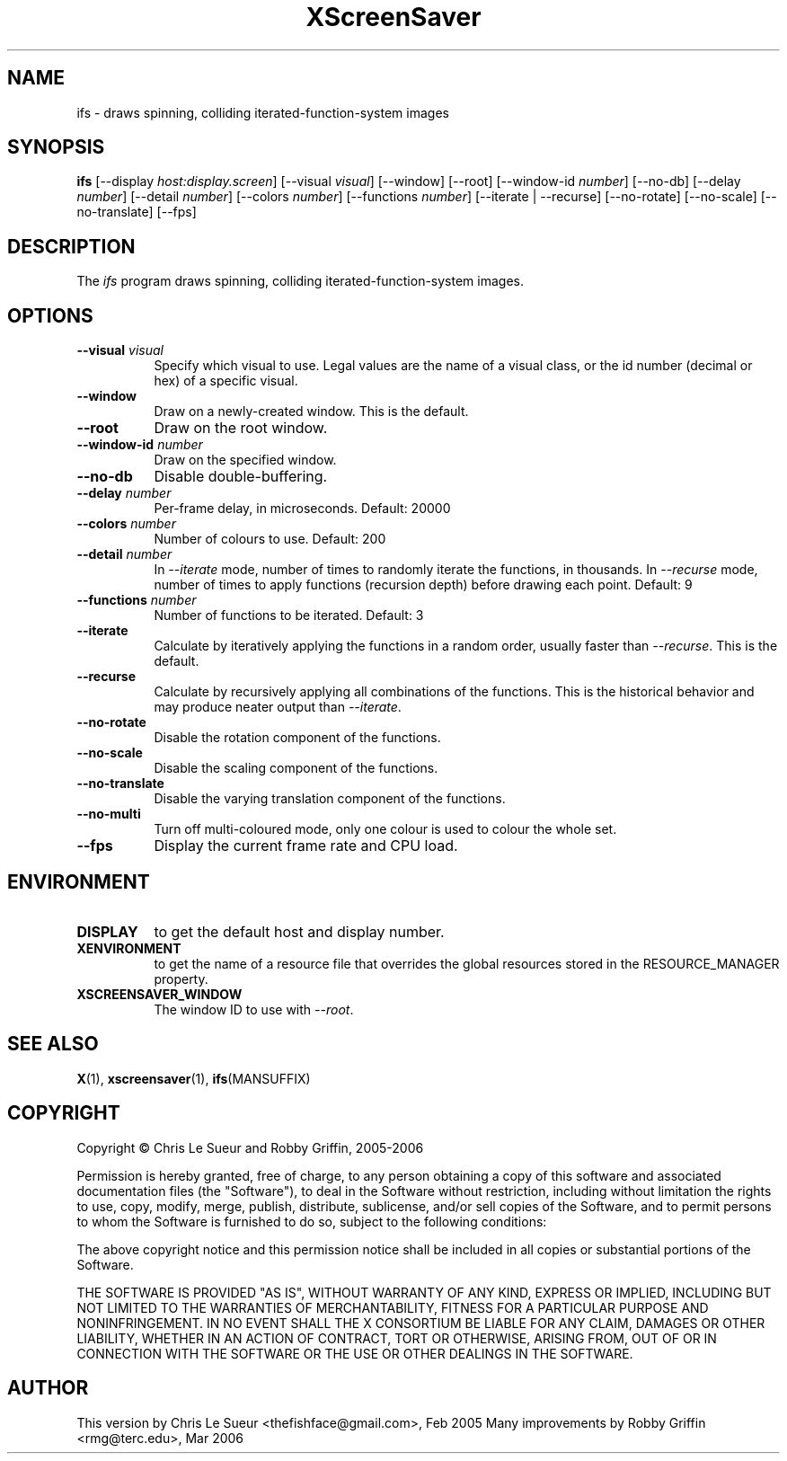 .TH XScreenSaver 1 "" "X Version 11"
.SH NAME
ifs \- draws spinning, colliding iterated-function-system images
.SH SYNOPSIS
.B ifs
[\-\-display \fIhost:display.screen\fP]
[\-\-visual \fIvisual\fP]
[\-\-window]
[\-\-root]
[\-\-window\-id \fInumber\fP]
[\-\-no\-db]
[\-\-delay \fInumber\fP]
[\-\-detail \fInumber\fP]
[\-\-colors \fInumber\fP]
[\-\-functions \fInumber\fP]
[\-\-iterate | \-\-recurse]
[\-\-no\-rotate]
[\-\-no\-scale]
[\-\-no\-translate]
[\-\-fps]
.SH DESCRIPTION
The \fIifs\fP program draws spinning, colliding iterated-function-system images.
.SH OPTIONS
.TP 8
.B \-\-visual \fIvisual\fP
Specify which visual to use.  Legal values are the name of a visual class,
or the id number (decimal or hex) of a specific visual.
.TP 8
.B \-\-window
Draw on a newly-created window.  This is the default.
.TP 8
.B \-\-root
Draw on the root window.
.TP 8
.B \-\-window\-id \fInumber\fP
Draw on the specified window.
.TP 8
.B \-\-no\-db
Disable double-buffering.
.TP 8
.B \-\-delay \fInumber\fP
Per-frame delay, in microseconds.  Default: 20000
.TP 8
.B \-\-colors \fInumber\fP
Number of colours to use. Default: 200
.TP 8
.B \-\-detail \fInumber\fP
In \fI\-\-iterate\fP mode, number of times to randomly iterate the
functions, in thousands.  In \fI\-\-recurse\fP mode, number of times
to apply functions (recursion depth) before drawing each point.
Default: 9
.TP 8
.B \-\-functions \fInumber\fP
Number of functions to be iterated. Default: 3
.TP 8
.B \-\-iterate
Calculate by iteratively applying the functions in a random order,
usually faster than \fI\-\-recurse\fP.  This is the default.
.TP 8
.B \-\-recurse
Calculate by recursively applying all combinations of the functions.
This is the historical behavior and may produce neater output than
\fI\-\-iterate\fP.
.TP 8
.B \-\-no-rotate
Disable the rotation component of the functions.
.TP 8
.B \-\-no-scale
Disable the scaling component of the functions.
.TP 8
.B \-\-no-translate
Disable the varying translation component of the functions.
.TP 8
.B \-\-no-multi
Turn off multi-coloured mode, only one colour is used to colour the whole set.
.TP 8
.B \-\-fps
Display the current frame rate and CPU load.
.SH ENVIRONMENT
.PP
.TP 8
.B DISPLAY
to get the default host and display number.
.TP 8
.B XENVIRONMENT
to get the name of a resource file that overrides the global resources
stored in the RESOURCE_MANAGER property.
.TP 8
.B XSCREENSAVER_WINDOW
The window ID to use with \fI\-\-root\fP.
.SH SEE ALSO
.BR X (1),
.BR xscreensaver (1),
.BR ifs (MANSUFFIX)
.SH COPYRIGHT
Copyright \(co Chris Le Sueur and Robby Griffin, 2005-2006

Permission is hereby granted, free of charge, to any person obtaining
a copy of this software and associated documentation files (the
"Software"), to deal in the Software without restriction, including
without limitation the rights to use, copy, modify, merge, publish,
distribute, sublicense, and/or sell copies of the Software, and to
permit persons to whom the Software is furnished to do so, subject to
the following conditions:

The above copyright notice and this permission notice shall be included
in all copies or substantial portions of the Software.

THE SOFTWARE IS PROVIDED "AS IS", WITHOUT WARRANTY OF ANY KIND, EXPRESS
OR IMPLIED, INCLUDING BUT NOT LIMITED TO THE WARRANTIES OF
MERCHANTABILITY, FITNESS FOR A PARTICULAR PURPOSE AND NONINFRINGEMENT.
IN NO EVENT SHALL THE X CONSORTIUM BE LIABLE FOR ANY CLAIM, DAMAGES OR
OTHER LIABILITY, WHETHER IN AN ACTION OF CONTRACT, TORT OR OTHERWISE,
ARISING FROM, OUT OF OR IN CONNECTION WITH THE SOFTWARE OR THE USE OR
OTHER DEALINGS IN THE SOFTWARE.
.SH AUTHOR
This version by Chris Le Sueur <thefishface@gmail.com>, Feb 2005
Many improvements by Robby Griffin <rmg@terc.edu>, Mar 2006

